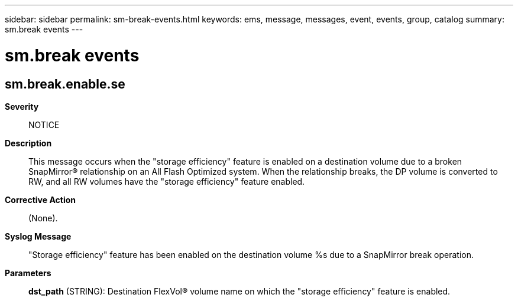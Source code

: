 ---
sidebar: sidebar
permalink: sm-break-events.html
keywords: ems, message, messages, event, events, group, catalog
summary: sm.break events
---

= sm.break events
:toc: macro
:toclevels: 1
:hardbreaks:
:nofooter:
:icons: font
:linkattrs:
:imagesdir: ./media/

== sm.break.enable.se
*Severity*::
NOTICE
*Description*::
This message occurs when the "storage efficiency" feature is enabled on a destination volume due to a broken SnapMirror(R) relationship on an All Flash Optimized system. When the relationship breaks, the DP volume is converted to RW, and all RW volumes have the "storage efficiency" feature enabled.
*Corrective Action*::
(None).
*Syslog Message*::
"Storage efficiency" feature has been enabled on the destination volume %s due to a SnapMirror break operation.
*Parameters*::
*dst_path* (STRING): Destination FlexVol(R) volume name on which the "storage efficiency" feature is enabled.
